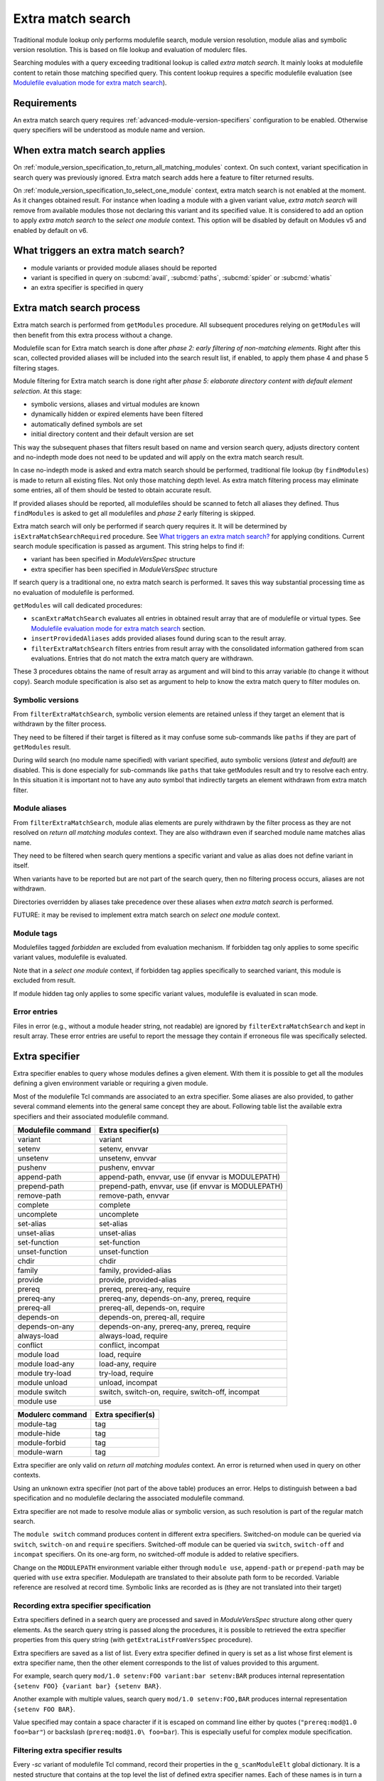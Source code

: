 .. _extra-match-search:

Extra match search
==================

Traditional module lookup only performs modulefile search, module version
resolution, module alias and symbolic version resolution. This is based on
file lookup and evaluation of modulerc files.

Searching modules with a query exceeding traditional lookup is called *extra
match search*. It mainly looks at modulefile content to retain those matching
specified query. This content lookup requires a specific modulefile evaluation
(see `Modulefile evaluation mode for extra match search`_).

Requirements
------------

An extra match search query requires :ref:`advanced-module-version-specifiers`
configuration to be enabled. Otherwise query specifiers will be understood as
module name and version.

When extra match search applies
-------------------------------

On :ref:`module_version_specification_to_return_all_matching_modules` context.
On such context, variant specification in search query was previously ignored.
Extra match search adds here a feature to filter returned results.

On :ref:`module_version_specification_to_select_one_module` context, extra
match search is not enabled at the moment. As it changes obtained result. For
instance when loading a module with a given variant value, *extra match
search* will remove from available modules those not declaring this variant
and its specified value. It is considered to add an option to apply *extra
match search* to the *select one module* context. This option will be disabled
by default on Modules v5 and enabled by default on v6.

What triggers an extra match search?
------------------------------------

* module variants or provided module aliases should be reported
* variant is specified in query on :subcmd:`avail`, :subcmd:`paths`,
  :subcmd:`spider` or :subcmd:`whatis`
* an extra specifier is specified in query

Extra match search process
--------------------------

Extra match search is performed from ``getModules`` procedure. All subsequent
procedures relying on ``getModules`` will then benefit from this extra process
without a change.

Modulefile scan for Extra match search is done after *phase 2: early filtering
of non-matching elements*. Right after this scan, collected provided
aliases will be included into the search result list, if enabled, to apply
them phase 4 and phase 5 filtering stages.

Module filtering for Extra match search is done right after *phase 5:
elaborate directory content with default element selection*. At this stage:

* symbolic versions, aliases and virtual modules are known
* dynamically hidden or expired elements have been filtered
* automatically defined symbols are set
* initial directory content and their default version are set

This way the subsequent phases that filters result based on name and version
search query, adjusts directory content and no-indepth mode does not need to be
updated and will apply on the extra match search result.

In case no-indepth mode is asked and extra match search should be performed,
traditional file lookup (by ``findModules``) is made to return all existing
files. Not only those matching depth level. As extra match filtering process
may eliminate some entries, all of them should be tested to obtain accurate
result.

If provided aliases should be reported, all modulefiles should be scanned to
fetch all aliases they defined. Thus ``findModules`` is asked to get all
modulefiles and *phase 2* early filtering is skipped.

Extra match search will only be performed if search query requires it. It will
be determined by ``isExtraMatchSearchRequired`` procedure. See `What triggers
an extra match search?`_ for applying conditions. Current search module
specification is passed as argument. This string helps to find if:

* variant has been specified in *ModuleVersSpec* structure
* extra specifier has been specified in *ModuleVersSpec* structure

If search query is a traditional one, no extra match search is performed. It
saves this way substantial processing time as no evaluation of modulefile is
performed.

``getModules`` will call dedicated procedures:

* ``scanExtraMatchSearch`` evaluates all entries in obtained result array that
  are of modulefile or virtual types. See `Modulefile evaluation mode for
  extra match search`_ section.
* ``insertProvidedAliases`` adds provided aliases found during scan to the
  result array.
* ``filterExtraMatchSearch`` filters entries from result array with the
  consolidated information gathered from scan evaluations. Entries that do not
  match the extra match query are withdrawn.

These 3 procedures obtains the name of result array as argument and will bind
to this array variable (to change it without copy). Search module
specification is also set as argument to help to know the extra match query to
filter modules on.

Symbolic versions
^^^^^^^^^^^^^^^^^

From ``filterExtraMatchSearch``, symbolic version elements are retained unless
if they target an element that is withdrawn by the filter process.

They need to be filtered if their target is filtered as it may confuse some
sub-commands like ``paths`` if they are part of ``getModules`` result.

During wild search (no module name specified) with variant specified, auto
symbolic versions (*latest* and *default*) are disabled. This is done
especially for sub-commands like ``paths`` that take getModules result and try
to resolve each entry. In this situation it is important not to have any auto
symbol that indirectly targets an element withdrawn from extra match filter.

Module aliases
^^^^^^^^^^^^^^

From ``filterExtraMatchSearch``, module alias elements are purely withdrawn by
the filter process as they are not resolved on *return all matching modules*
context. They are also withdrawn even if searched module name matches alias
name.

They need to be filtered when search query mentions a specific variant and
value as alias does not define variant in itself.

When variants have to be reported but are not part of the search query, then
no filtering process occurs, aliases are not withdrawn.

Directories overridden by aliases take precedence over these aliases when
*extra match search* is performed.

FUTURE: it may be revised to implement extra match search on *select one
module* context.

Module tags
^^^^^^^^^^^

Modulefiles tagged *forbidden* are excluded from evaluation mechanism. If
forbidden tag only applies to some specific variant values, modulefile is
evaluated.

Note that in a *select one module* context, if forbidden tag applies
specifically to searched variant, this module is excluded from result.

If module hidden tag only applies to some specific variant values, modulefile
is evaluated in scan mode.

Error entries
^^^^^^^^^^^^^

Files in error (e.g., without a module header string, not readable) are
ignored by ``filterExtraMatchSearch`` and kept in result array. These error
entries are useful to report the message they contain if erroneous file was
specifically selected.

Extra specifier
---------------

Extra specifier enables to query whose modules defines a given element. With
them it is possible to get all the modules defining a given environment
variable or requiring a given module.

Most of the modulefile Tcl commands are associated to an extra specifier. Some
aliases are also provided, to gather several command elements into the general
same concept they are about. Following table list the available extra
specifiers and their associated modulefile command.

+--------------------+-----------------------------------------+
| Modulefile command | Extra specifier(s)                      |
+====================+=========================================+
| variant            | variant                                 |
+--------------------+-----------------------------------------+
| setenv             | setenv, envvar                          |
+--------------------+-----------------------------------------+
| unsetenv           | unsetenv, envvar                        |
+--------------------+-----------------------------------------+
| pushenv            | pushenv, envvar                         |
+--------------------+-----------------------------------------+
| append-path        | append-path, envvar,                    |
|                    | use (if envvar is MODULEPATH)           |
+--------------------+-----------------------------------------+
| prepend-path       | prepend-path, envvar,                   |
|                    | use (if envvar is MODULEPATH)           |
+--------------------+-----------------------------------------+
| remove-path        | remove-path, envvar                     |
+--------------------+-----------------------------------------+
| complete           | complete                                |
+--------------------+-----------------------------------------+
| uncomplete         | uncomplete                              |
+--------------------+-----------------------------------------+
| set-alias          | set-alias                               |
+--------------------+-----------------------------------------+
| unset-alias        | unset-alias                             |
+--------------------+-----------------------------------------+
| set-function       | set-function                            |
+--------------------+-----------------------------------------+
| unset-function     | unset-function                          |
+--------------------+-----------------------------------------+
| chdir              | chdir                                   |
+--------------------+-----------------------------------------+
| family             | family, provided-alias                  |
+--------------------+-----------------------------------------+
| provide            | provide, provided-alias                 |
+--------------------+-----------------------------------------+
| prereq             | prereq, prereq-any, require             |
+--------------------+-----------------------------------------+
| prereq-any         | prereq-any, depends-on-any, prereq,     |
|                    | require                                 |
+--------------------+-----------------------------------------+
| prereq-all         | prereq-all, depends-on, require         |
+--------------------+-----------------------------------------+
| depends-on         | depends-on, prereq-all, require         |
+--------------------+-----------------------------------------+
| depends-on-any     | depends-on-any, prereq-any, prereq,     |
|                    | require                                 |
+--------------------+-----------------------------------------+
| always-load        | always-load, require                    |
+--------------------+-----------------------------------------+
| conflict           | conflict, incompat                      |
+--------------------+-----------------------------------------+
| module load        | load, require                           |
+--------------------+-----------------------------------------+
| module load-any    | load-any, require                       |
+--------------------+-----------------------------------------+
| module try-load    | try-load, require                       |
+--------------------+-----------------------------------------+
| module unload      | unload, incompat                        |
+--------------------+-----------------------------------------+
| module switch      | switch, switch-on, require, switch-off, |
|                    | incompat                                |
+--------------------+-----------------------------------------+
| module use         | use                                     |
+--------------------+-----------------------------------------+

+--------------------+-----------------------------------------+
| Modulerc command   | Extra specifier(s)                      |
+====================+=========================================+
| module-tag         | tag                                     |
+--------------------+-----------------------------------------+
| module-hide        | tag                                     |
+--------------------+-----------------------------------------+
| module-forbid      | tag                                     |
+--------------------+-----------------------------------------+
| module-warn        | tag                                     |
+--------------------+-----------------------------------------+

Extra specifier are only valid on *return all matching modules* context. An
error is returned when used in query on other contexts.

Using an unknown extra specifier (not part of the above table) produces an
error. Helps to distinguish between a bad specification and no modulefile
declaring the associated modulefile command.

Extra specifier are not made to resolve module alias or symbolic version, as
such resolution is part of the regular match search.

The ``module switch`` command produces content in different extra specifiers.
Switched-on module can be queried via ``switch``, ``switch-on`` and
``require`` specifiers. Switched-off module can be queried via ``switch``,
``switch-off`` and ``incompat`` specifiers. On its one-arg form, no
switched-off module is added to relative specifiers.

Change on the ``MODULEPATH`` environment variable either through
``module use``, ``append-path`` or ``prepend-path`` may be queried with
``use`` extra specifier. Modulepath are translated to their absolute path form
to be recorded. Variable reference are resolved at record time. Symbolic links
are recorded as is (they are not translated into their target)

Recording extra specifier specification
^^^^^^^^^^^^^^^^^^^^^^^^^^^^^^^^^^^^^^^

Extra specifiers defined in a search query are processed and saved in
*ModuleVersSpec* structure along other query elements. As the search query
string is passed along the procedures, it is possible to retrieved the
extra specifier properties from this query string (with
``getExtraListFromVersSpec`` procedure).

Extra specifiers are saved as a list of list. Every extra specifier defined in
query is set as a list whose first element is extra specifier name, then the
other element corresponds to the list of values provided to this argument.

For example, search query ``mod/1.0 setenv:FOO variant:bar setenv:BAR``
produces internal representation ``{setenv FOO} {variant bar} {setenv BAR}``.

Another example with multiple values, search query ``mod/1.0 setenv:FOO,BAR``
produces internal representation ``{setenv FOO BAR}``.

Value specified may contain a space character if it is escaped on command line
either by quotes (``"prereq:mod@1.0 foo=bar"``) or backslash
(``prereq:mod@1.0\ foo=bar``). This is especially useful for complex module
specification.

Filtering extra specifier results
^^^^^^^^^^^^^^^^^^^^^^^^^^^^^^^^^

Every *-sc* variant of modulefile Tcl command, record their properties in the
``g_scanModuleElt`` global dictionary. It is a nested structure that contains
at the top level the list of defined extra specifier names. Each of these
names is in turn a structure that contains all defined extra specifier values
associated to the module name and version defining this extra specifier name
and value pair.

For example, when module *mod/1.0* defines *setenv FOO value* in its file,
then the global dictionary is updated to add *mod/1.0* to the *setenv > FOO*
nested key.

When extra specifier has alias name(s), each of these aliases have their own
entry in the global directory. Reusing the previous example, *envvar* is an
alias on *setenv* extra specifier. When module *mod/1.0* defines *setenv FOO
value*, the global dictionary is also updated to add *mod/1.0* to the *envvar
> FOO* nested key (in addition to the *setenv > FOO* nested key.

Such data structure optimizes filtering work: it is done once for all
modulefiles after finishing the scan evaluation of all of them. For each
extra specifier criteria, goal is to match the corresponding nested key in
``g_scanModuleElt`` global directory. Modulefiles to keep in result of those
listed as value in every matched nested keys.

When there are several extra specifiers in search query, result are the
modules present in the value list of every matched keys (intersection of value
list obtained for every extra specifier criterion).

Module tags, queried with *tag* extra specifier, are not recorded in the
same structure than other extra specifier. Regular tag mechanism and recording
structure is used.

Specific filtering work is achieved for extra specifiers accepting a module
specification. See next section.

Filtering module specification
^^^^^^^^^^^^^^^^^^^^^^^^^^^^^^

Some extra specifiers accept a module specification as value. It corresponds
to all extra specifiers relative to requirements and incompatibilities
expressed by modulefiles (*prereq*, *conflict*, etc).

Module specification passed as extra specifier value has to be compared to the
module specification set in the modulefile definition for corresponding
command.

When parsing such extra specifier value, when evaluating command line
arguments, module specification is parsed with a specific available module
resolution: all matching available modules are recorded into module
specification (``g_moduleVersSpec``). It enables to fetch:

* every module name and version matching a version list or range specification
* every generic or fully qualified names

Match against modulefile definitions of such extra specifiers is performed in
the same location than for other extra specifiers. It relies on a ``modEq``
comparison that has been adapted to also compare alternative names fetched and
stored into module specification structure. Relying on ``modEq`` procedure,
comparison leverages *icase* and *extended_default* features.

**LIMITATIONS**: Current module specification match does not support:

* Comparison of module alias or symbolic names when used in either extra
  specifier value or in modulefile definition
* Version range or list specified in extra specifier value is converted into
  a list of existing modulefiles, thus a version in such specification that
  does not correspond to an existing module will not be matched

Variant value comparison is enabled on ``modEq`` test. ``modVariantCmp``
internal test has been adapted to let a missing variant definition be
considered as a match.

Query grammar
-------------

In extra match search query, variants are expressed like in *select one
module* context:

* multiple variants mentioned act as an *AND* operation

  * ``module avail mod/1.0 foo=val1 bar=val2``
  * means module defines *foo* variant with *val1* as an available value and
    *bar* variant with *val2* as an available value

* same variant mentioned multiple times: all mentions retained and act as an
  *AND* operation

  * ``module avail mod/1.0 foo=val1 foo=val2``
  * means module defines *foo* variant with *val1* and *val2* as available
    values

Behavior for a single variant specified multiple times is adapted on *return
all matching modules* context to be the same as a single extra specifier set
multiple times.

In extra match search query, extra specifiers are expressed with *name:value*
syntax. Using *:* as separator helps to distinguish from variant
specification. As a consequence, such character is not recommended to be part
of a module name or version (which was already the case, as *:* character is
also a separator used in environment variables like *LOADEDMODULES*). As extra
specifiers only applies to *return all matching modules* context, the use of
*name:value* specific syntax may help user to distinguish from the *select one
module* context.

NOTE: use of a *--where* or *--with* options was also considered to be able
to use a *name=value* syntax like variant specification. It was preferred to
use a different syntax (*name:value*) to avoid having to type an extra option.

NOTE: if *name=value* syntax where used for extra specifier, all extra
specifier names would have been forbidden to use as variant names.

* multiple extra specifiers mentioned act as an *AND* operation

  * ``module avail mod/1.0 setenv:FOO pushenv:BAR``
  * means module defines *setenv* command to set *FOO* environment variable
    and defines *pushenv* command to set BAR*

* same extra specifier mentioned multiple times: all mentions retained and act
  as an *AND* operation

  * ``module avail mod/1.0 variant:foo variant:bar``
  * means defines variant *foo* and variant *bar*

Value of either variant or extra specifier are full name. No wildcard
characters are taken into account (they are treated literally).

An error is raised when an empty extra specifier name or value is specified.

Expressing an *OR* operation

* for instance by mentioning multiple values separated by ``,`` character
* ``module avail mod/1.0 foo=val1,val2 bar=val2``
* means *foo* equals *val1* or *val2* and *bar* equals *val2*
* such syntax is equivalent to version list specification
* does not seem useful to allow ranges like for version
* Such syntax is only allowed for *return all matching  modules* context

Expressing a *NOT* operation

* by adding a prefix string ``not:`` prior value
* ``module avail mod/1.0 not:foo=val1 bar=val2``
* means *bar* equals *val2* and either *foo* variant is not defined or it
  equals any value expect *val1*
* such syntax is only allowed for *return all matching modules* context
* ``not:`` syntax is chosen over prefix character like ``!``, which is
  interpreted as an event on shells like Tcsh or Bash, and ``~``, which is
  resolved a HOME directory path if following string matches an existing user
* NOTE: *NOT* operator is not specified currently on Spack's side.
* FUTURE: If a *not* keyword appear on Spack later on, it may also be
  supported here as an alias over the ``not:`` prefix.

What triggers ``scan`` evaluation?
----------------------------------

* everything that triggers an extra match search
* except *tag* extra specifier, as tags are defined outside of modulefiles

Modulefile evaluation mode for extra match search
-------------------------------------------------

A specific evaluation mode is created for looking at modulefile content in
order to solve an extra match search. This mode is named ``scan``.

Modulefile Tcl interpreter is configured to run a specific variant of
modulefile Tcl commands. These variants will gather content of modulefile in
global structures that will be searched after all *scan* evaluations to
determine what modules match the extra query. Names of scan variant of
modulefile Tcl command scan variant procedures are internally suffixed with
*-sc*.

If modulefile content queries the current evaluation mode, it will obtain the
``scan`` string during a *scan* evaluation. We expect modulefile code to cope
with this behavior, especially to still be able to get all *load* information
of modulefile, even if mode is not ``load``. A ``load`` string cannot be
returned during a *scan* evaluation as modulefile may have some code to
produce log message when a *load* attempt is detected.

Even if extra match search only concern a specific element, like querying
module variants, all modulefile commands are setup to gather all content
information about modulefile. This way, it is evaluated the same way whatever
the query. Scan evaluation code will also be simpler.

Environment variable definition through modulefile commands like ``setenv``,
``append-path``, etc are handled like in ``whatis`` evaluation mode. Variables
are set to an empty value. Some processing time is saved this way. It may have
an impact on some complex modulefiles: content scan may not be accurate. If
this is an issue on some setup, an option could be added in the future to set
variable to their expected value also on ``whatis`` and ``scan`` evaluation
modes.

When an error is raised from a modulefile evaluation. No error message is
reported as such message is silenced during the whole ``avail`` process.
Rendered result is ok for all kind of errors even for ``break`` or ``exit``.
No error result is rendered for these two, unlike for a ``whatis`` evaluation,
not to disturb the whole search result for one modulefile not coping with scan
evaluation.

``puts`` commands in modulefile are rendered like on a ``whatis`` evaluation
mode: output is effectively produced toward the designated channel. It is up
to modulefile writer to handle the ``scan`` evaluation, like done for
``whatis``.

``source-sh`` commands in modulefile are rendered like on a ``load``
evaluation. They will produce ``setenv``, ``set-alias``, ``set-function`` and
so on commands that will be in turn evaluated in *scan* mode.

Specific impact
---------------

* With a ``contains`` search match every modulefiles in modulepath are
  evaluated in scan mode.

  - FUTURE: there may have room for optimization here

* As environment variable defined by modulefile commands like ``setenv`` are
  set to an empty value during scan evaluation, if a modulepath entry contains
  a reference to such environment variable, it will not match its expecting
  value.

.. vim:set tabstop=2 shiftwidth=2 expandtab autoindent:
